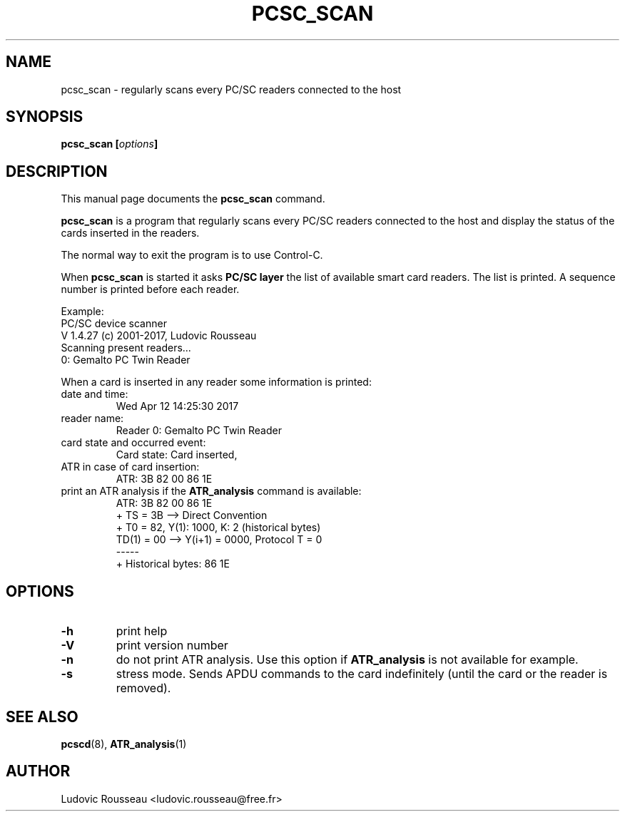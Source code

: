 .\"                                      Hey, EMACS: -*- nroff -*-
.\" First parameter, NAME, should be all caps
.\" Second parameter, SECTION, should be 1-8, maybe w/ subsection
.\" other parameters are allowed: see man(7), man(1)
.TH PCSC_SCAN 1 "june 13, 2002"
.\" Please adjust this date whenever revising the manpage.
.\"
.\" Some roff macros, for reference:
.\" .nh        disable hyphenation
.\" .hy        enable hyphenation
.\" .ad l      left justify
.\" .ad b      justify to both left and right margins
.\" .nf        disable filling
.\" .fi        enable filling
.\" .br        insert line break
.\" .sp <n>    insert n+1 empty lines
.\" for manpage-specific macros, see man(7)
.SH NAME
pcsc_scan \- regularly scans every PC/SC readers connected to the host
.SH SYNOPSIS
.BI "pcsc_scan [" options ]
.SH DESCRIPTION
This manual page documents the
.B pcsc_scan
command.
.PP
.\" TeX users may be more comfortable with the \fB<whatever>\fP and
.\" \fI<whatever>\fP escape sequences to invode bold face and italics, 
.\" respectively.
\fBpcsc_scan\fP is a program that regularly scans every PC/SC readers
connected to the host and display the status of the cards inserted in
the readers.

The normal way to exit the program is to use Control-C.

When \fBpcsc_scan\fP is started it asks \fBPC/SC layer\fP the list of
available smart card readers. The list is printed. A sequence number is
printed before each reader.

Example:
 PC/SC device scanner
 V 1.4.27 (c) 2001-2017, Ludovic Rousseau
 Scanning present readers...
 0: Gemalto PC Twin Reader

When a card is inserted in any reader some information is printed:
.TP
date and time:
Wed Apr 12 14:25:30 2017
.TP
reader name:
Reader 0: Gemalto PC Twin Reader
.TP
card state and occurred event:
Card state: Card inserted, 
.TP
ATR in case of card insertion:
ATR: 3B 82 00 86 1E
.TP
print an ATR analysis if the \fBATR_analysis\fP command is available:
 ATR: 3B 82 00 86 1E
 + TS = 3B --> Direct Convention
 + T0 = 82, Y(1): 1000, K: 2 (historical bytes)
   TD(1) = 00 --> Y(i+1) = 0000, Protocol T = 0
 -----
 + Historical bytes: 86 1E
.SH OPTIONS
.TP
.B \-h
print help
.TP
.B \-V
print version number
.TP
.B \-n
do not print ATR analysis.
Use this option if \fBATR_analysis\fP is not available for example.
.TP
.B \-s
stress mode. Sends APDU commands to the card indefinitely (until the
card or the reader is removed).
.SH SEE ALSO
.BR pcscd "(8), " ATR_analysis (1)
.SH AUTHOR
Ludovic Rousseau <ludovic.rousseau@free.fr>
